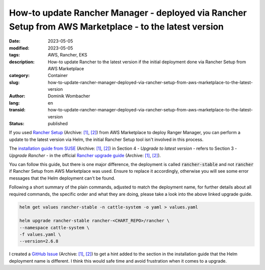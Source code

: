 .. SPDX-FileCopyrightText: 2023 Dominik Wombacher <dominik@wombacher.cc>
..
.. SPDX-License-Identifier: CC-BY-SA-4.0

How-to update Rancher Manager - deployed via Rancher Setup from AWS Marketplace - to the latest version
#######################################################################################################

:date: 2023-05-05
:modified: 2023-05-05
:tags: AWS, Rancher, EKS
:description: How-to update Rancher to the latest version if the initial deployment done via Rancher Setup from AWS Marketplace
:category: Container
:slug: how-to-update-rancher-manager-deployed-via-rancher-setup-from-aws-marketplace-to-the-latest-version 
:author: Dominik Wombacher
:lang: en
:transid: how-to-update-rancher-manager-deployed-via-rancher-setup-from-aws-marketplace-to-the-latest-version
:status: published

If you used `Rancher Setup <https://aws.amazon.com/marketplace/pp/prodview-go7ent7goo5ae>`__
(Archive: `[1] <https://web.archive.org/web/20230713090231/https://aws.amazon.com/marketplace/pp/prodview-go7ent7goo5ae>`__,
`[2] <https://archive.today/2023.07.13-090237/https://aws.amazon.com/marketplace/pp/prodview-go7ent7goo5ae>`__) 
from AWS Marketplace to deploy Ranger Manager, you can perform a update to the latest version via Helm, 
the initial Rancher Setup tool isn't involved in this process.

The `installation guide from SUSE <https://documentation.suse.com/trd/kubernetes/single-html/gs_rancher_aws-marketplace/>`__ 
(Archive: `[1] <https://web.archive.org/web/20230713095305/https://documentation.suse.com/trd/kubernetes/single-html/gs_rancher_aws-marketplace/#id-upgrade-to-latest-version>`__,
`[2] <https://archive.today/2023.07.13-095312/https://documentation.suse.com/trd/kubernetes/single-html/gs_rancher_aws-marketplace/%23id-upgrade-to-latest-version>`__) 
in Section 4 - *Upgrade to latest version* - refers to Section 3 - *Upgrade Rancher* - in the official 
`Rancher upgrade guide <https://ranchermanager.docs.rancher.com/getting-started/installation-and-upgrade/install-upgrade-on-a-kubernetes-cluster/upgrades#3-upgrade-rancher>`__ 
(Archive: `[1] <https://web.archive.org/web/20230713095342/https://ranchermanager.docs.rancher.com/getting-started/installation-and-upgrade/install-upgrade-on-a-kubernetes-cluster/upgrades#3-upgrade-rancher>`__, 
`[2] <https://archive.today/2023.07.13-095344/https://ranchermanager.docs.rancher.com/getting-started/installation-and-upgrade/install-upgrade-on-a-kubernetes-cluster/upgrades>`__). 

You can follow this guide, but there is one major difference, the deployment is called :code:`rancher-stable` 
and not :code:`rancher` if Rancher Setup from AWS Marketplace was used. Ensure to replace it accordingly, otherwise 
you will see some error messages that the Helm deployment can't be found. 

Following  a short summary of the plain commands, adjusted to match the deployment name, for further details about all 
required commands, the specific order and what they are doing, please take a look into the above linked upgrade guide.

.. code-block::

  helm get values rancher-stable -n cattle-system -o yaml > values.yaml

  helm upgrade rancher-stable rancher-<CHART_REPO>/rancher \
  --namespace cattle-system \
  -f values.yaml \
  --version=2.6.8

I created a `GitHub Issue <https://github.com/SUSE/technical-reference-documentation/issues/75>`__ 
(Archive: `[1] <https://web.archive.org/web/20230713095250/https://github.com/SUSE/technical-reference-documentation/issues/75>`__,
`[2] <https://archive.today/2023.07.13-095255/https://github.com/SUSE/technical-reference-documentation/issues/75>`__) 
to get a hint added to the section in the installation guide that the Helm deployment name is different. 
I think this would safe time and avoid frustration when it comes to a upgrade.
